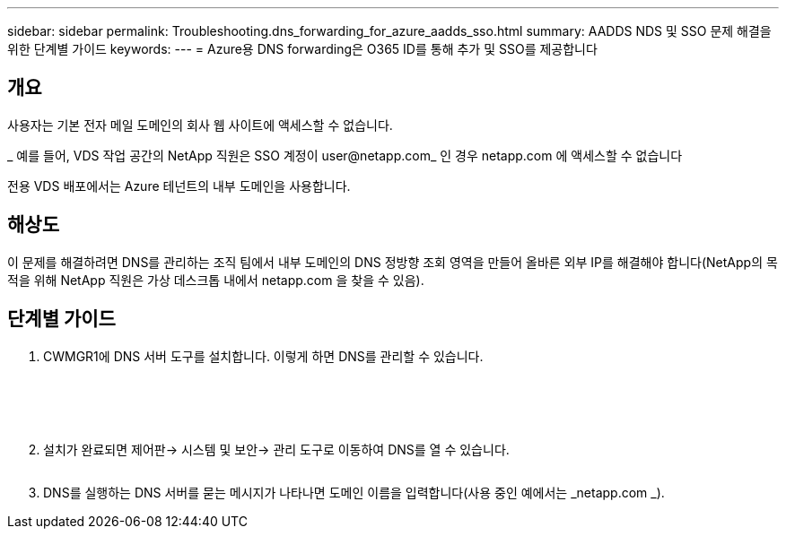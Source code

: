 ---
sidebar: sidebar 
permalink: Troubleshooting.dns_forwarding_for_azure_aadds_sso.html 
summary: AADDS NDS 및 SSO 문제 해결을 위한 단계별 가이드 
keywords:  
---
= Azure용 DNS forwarding은 O365 ID를 통해 추가 및 SSO를 제공합니다




== 개요

사용자는 기본 전자 메일 도메인의 회사 웹 사이트에 액세스할 수 없습니다.

_ 예를 들어, VDS 작업 공간의 NetApp 직원은 SSO 계정이 user@netapp.com_ 인 경우 netapp.com 에 액세스할 수 없습니다

전용 VDS 배포에서는 Azure 테넌트의 내부 도메인을 사용합니다.



== 해상도

이 문제를 해결하려면 DNS를 관리하는 조직 팀에서 내부 도메인의 DNS 정방향 조회 영역을 만들어 올바른 외부 IP를 해결해야 합니다(NetApp의 목적을 위해 NetApp 직원은 가상 데스크톱 내에서 netapp.com 을 찾을 수 있음).



== 단계별 가이드

. CWMGR1에 DNS 서버 도구를 설치합니다. 이렇게 하면 DNS를 관리할 수 있습니다.
+
image:dns1.png[""]

+
image:dns2.png[""]

+
image:dns3.png[""]

+
image:dns4.png[""]

+
image:dns5.png[""]

. 설치가 완료되면 제어판→ 시스템 및 보안→ 관리 도구로 이동하여 DNS를 열 수 있습니다.
+
image:dns6.png[""]

. DNS를 실행하는 DNS 서버를 묻는 메시지가 나타나면 도메인 이름을 입력합니다(사용 중인 예에서는 _netapp.com _).

